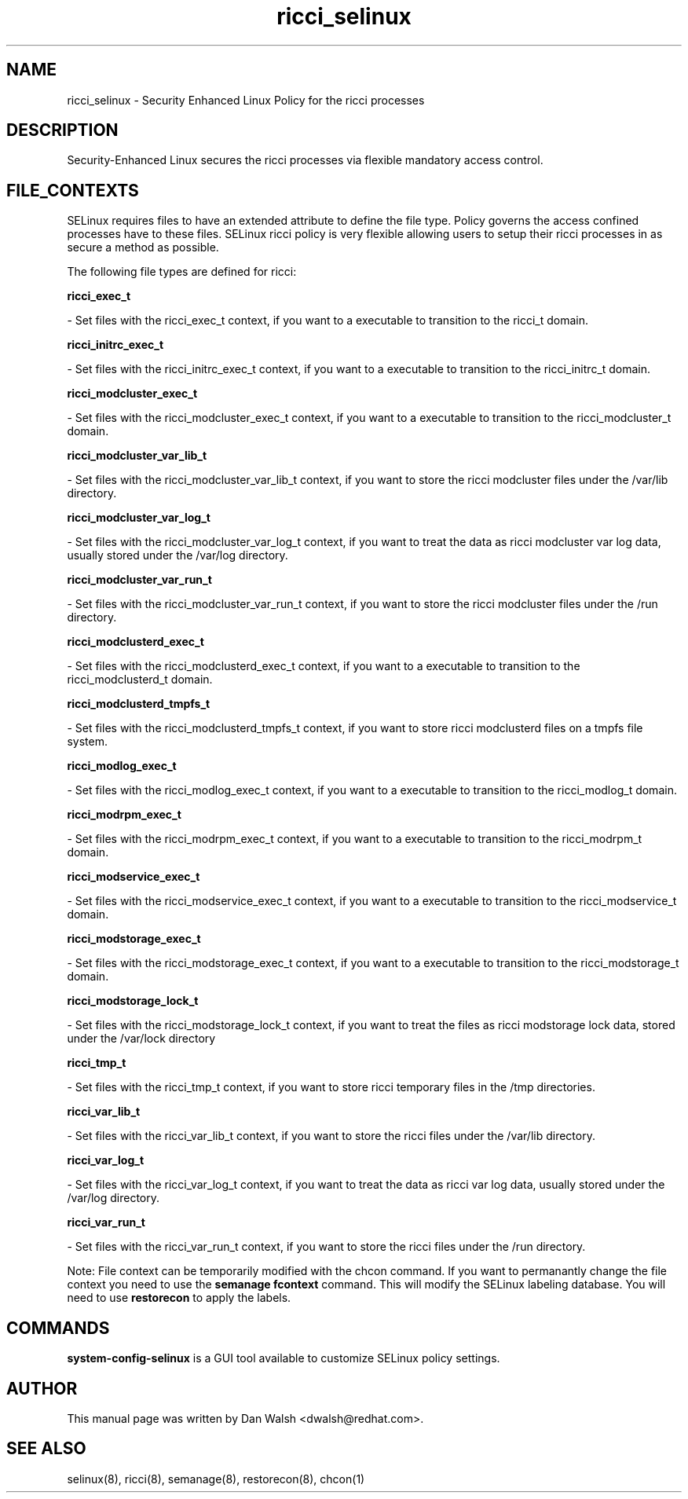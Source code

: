 .TH  "ricci_selinux"  "8"  "20 Feb 2012" "dwalsh@redhat.com" "ricci Selinux Policy documentation"
.SH "NAME"
ricci_selinux \- Security Enhanced Linux Policy for the ricci processes
.SH "DESCRIPTION"

Security-Enhanced Linux secures the ricci processes via flexible mandatory access
control.  
.SH FILE_CONTEXTS
SELinux requires files to have an extended attribute to define the file type. 
Policy governs the access confined processes have to these files. 
SELinux ricci policy is very flexible allowing users to setup their ricci processes in as secure a method as possible.
.PP 
The following file types are defined for ricci:


.EX
.B ricci_exec_t 
.EE

- Set files with the ricci_exec_t context, if you want to a executable to transition to the ricci_t domain.


.EX
.B ricci_initrc_exec_t 
.EE

- Set files with the ricci_initrc_exec_t context, if you want to a executable to transition to the ricci_initrc_t domain.


.EX
.B ricci_modcluster_exec_t 
.EE

- Set files with the ricci_modcluster_exec_t context, if you want to a executable to transition to the ricci_modcluster_t domain.


.EX
.B ricci_modcluster_var_lib_t 
.EE

- Set files with the ricci_modcluster_var_lib_t context, if you want to store the ricci modcluster files under the /var/lib directory.


.EX
.B ricci_modcluster_var_log_t 
.EE

- Set files with the ricci_modcluster_var_log_t context, if you want to treat the data as ricci modcluster var log data, usually stored under the /var/log directory.


.EX
.B ricci_modcluster_var_run_t 
.EE

- Set files with the ricci_modcluster_var_run_t context, if you want to store the ricci modcluster files under the /run directory.


.EX
.B ricci_modclusterd_exec_t 
.EE

- Set files with the ricci_modclusterd_exec_t context, if you want to a executable to transition to the ricci_modclusterd_t domain.


.EX
.B ricci_modclusterd_tmpfs_t 
.EE

- Set files with the ricci_modclusterd_tmpfs_t context, if you want to store ricci modclusterd files on a tmpfs file system.


.EX
.B ricci_modlog_exec_t 
.EE

- Set files with the ricci_modlog_exec_t context, if you want to a executable to transition to the ricci_modlog_t domain.


.EX
.B ricci_modrpm_exec_t 
.EE

- Set files with the ricci_modrpm_exec_t context, if you want to a executable to transition to the ricci_modrpm_t domain.


.EX
.B ricci_modservice_exec_t 
.EE

- Set files with the ricci_modservice_exec_t context, if you want to a executable to transition to the ricci_modservice_t domain.


.EX
.B ricci_modstorage_exec_t 
.EE

- Set files with the ricci_modstorage_exec_t context, if you want to a executable to transition to the ricci_modstorage_t domain.


.EX
.B ricci_modstorage_lock_t 
.EE

- Set files with the ricci_modstorage_lock_t context, if you want to treat the files as ricci modstorage lock data, stored under the /var/lock directory


.EX
.B ricci_tmp_t 
.EE

- Set files with the ricci_tmp_t context, if you want to store ricci temporary files in the /tmp directories.


.EX
.B ricci_var_lib_t 
.EE

- Set files with the ricci_var_lib_t context, if you want to store the ricci files under the /var/lib directory.


.EX
.B ricci_var_log_t 
.EE

- Set files with the ricci_var_log_t context, if you want to treat the data as ricci var log data, usually stored under the /var/log directory.


.EX
.B ricci_var_run_t 
.EE

- Set files with the ricci_var_run_t context, if you want to store the ricci files under the /run directory.

Note: File context can be temporarily modified with the chcon command.  If you want to permanantly change the file context you need to use the 
.B semanage fcontext 
command.  This will modify the SELinux labeling database.  You will need to use
.B restorecon
to apply the labels.

.SH "COMMANDS"

.PP
.B system-config-selinux 
is a GUI tool available to customize SELinux policy settings.

.SH AUTHOR	
This manual page was written by Dan Walsh <dwalsh@redhat.com>.

.SH "SEE ALSO"
selinux(8), ricci(8), semanage(8), restorecon(8), chcon(1)
